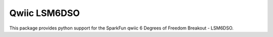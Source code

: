 Qwiic LSM6DSO
=============================================

This package provides python support for the SparkFun qwiic 6 Degrees of Freedom Breakout - LSM6DSO.